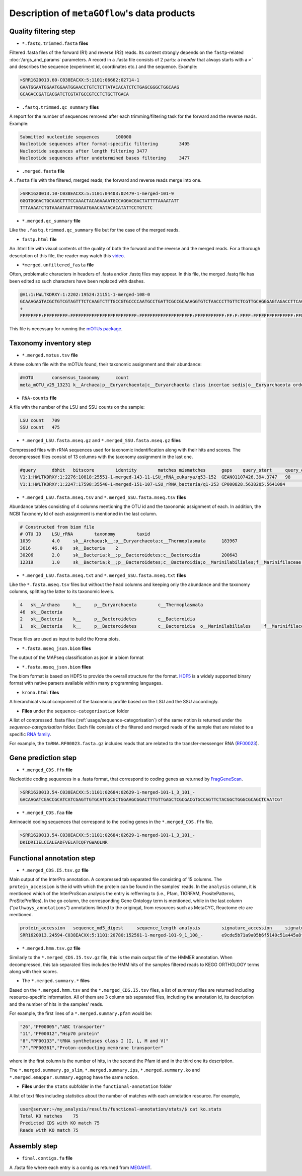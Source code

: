 .. _data_products:

Description of ``metaGOflow``'s data products
=============================================


Quality filtering step
-----------------------

- ``*.fastq.trimmed.fasta`` **files** 
Filtered .fasta files of the forward (R1) and reverse (R2) reads. Its content strongly depends on the 
``fastp``-related :doc:`/args_and_params` parameters. 
A record in a .fasta file consists of 2 parts: a *header* that always starts with a ``>``` and describes
the sequence (experiment id, coordinates etc.) and the sequence. 
Example:

.. code-block:: bash

    >SRR1620013.60-C038EACXX:5:1101:06662:02714-1
    GAATGGAATGGAATGGAATGGAACCTGTCTCTTATACACATCTCTGAGCGGGCTGGCAAG
    GCAGACCGATCACGATCTCGTATGCCGTCCTCTGCTTGACA

- ``.fastq.trimmed.qc_summary`` **files**
A report for the number of sequences removed after each trimming/filtering task
for the forward and the reverse reads.
Example:

.. code-block:: bash

    Submitted nucleotide sequences	100000
    Nucleotide sequences after format-specific filtering	3495
    Nucleotide sequences after length filtering	3477
    Nucleotide sequences after undetermined bases filtering	3477

- ``.merged.fasta`` **file**
A ``.fasta`` file with the filtered, merged reads; the forward and reverse reads merge into one. 

.. code-block:: bash

    >SRR1620013.10-C038EACXX:5:1101:04403:02479-1-merged-101-9
    GGGTGGGACTGCAAGCTTTCCAAACTACAGAAAATGCCAGGACGACTATTTTAAAATATT
    TTTAAAATCTGTAAAATAATTGGAATGAACAATACACATATTCCTGTCTC


- ``*.merged.qc_summary`` **file**
Like the ``.fastq.trimmed.qc_summary`` file but for the case of the merged reads.


- ``fastp.html`` **file**
An .html file with visual contents of the quality of both the forward and the reverse 
and the merged reads. 
For a thorough description of this file, the reader may watch this `video <https://youtu.be/VrIW4EcHly4?t=510>`_.


- ``*merged.unfiltered_fasta`` **file** 
Often, problematic characters in headers of .fasta and/or .fastq files may appear. 
In this file, the merged .fastq file has been edited so such characters have been replaced with dashes.


.. code-block:: bash

    @V1:1:HWLTKDRXY:1:2202:19524:21151-1-merged-108-0
    GCAAAGAGTACGCTGTCGTAGTTTCTCAAGTCTTTGCCGTGCCCCAATGCCTGATTCGCCGCAAAGGTGTCTAACCCTTGTTCTCGTTGCAGGGAGTAGACCTTCACC
    +
    FFFFFFFF:FFFFFFFFF:FFFFFFFFFFFFFFFFFFFFFFFFF:FFFFFFFFFFFFFFFFFFFF:FFFFFFFFFFF:FF:F:FFFF:FFFFFFFFFFFFFFF:FFFF


This file is necessary for running the `mOTUs package <https://github.com/motu-tool/mOTUs>`_.




Taxonomy inventory step 
------------------------

- ``*.merged.motus.tsv`` **file**
A three column file with the mOTUs found, their taxonomic assignment and their abundance:

.. code-block:: bash

    #mOTU	consensus_taxonomy	count
    meta_mOTU_v25_13231	k__Archaea|p__Euryarchaeota|c__Euryarchaeota class incertae sedis|o__Euryarchaeota order incertae sedis|f__Euryarchaeota fam. incertae sedis|g__Euryarchaeota gen. incertae sedis|s__uncultured Candidatus Thalassoarchaea euryarchaeote	12


- ``RNA-counts`` **file**

A file with the number of the LSU and SSU counts on the sample:

.. code-block:: bash 

    LSU count	709
    SSU count	475


- ``*.merged_LSU.fasta.mseq.gz`` and ``*.merged_SSU.fasta.mseq.gz`` **files** 

Compressed files with rRNA sequences used for taxonomic indentification along with their hits and scores. 
The decompressed files consist of 13 columns with the taxonomy assignment in the last one. 

.. code-block:: bash

    #query	dbhit	bitscore	identity	matches	mismatches	gaps	query_start	query_end	dbhit_start	dbhit_end	strand		SILVA	
    V1:1:HWLTKDRXY:1:2276:10818:25551-1-merged-143-11-LSU_rRNA_eukarya/q53-152	GEAN01107426.394.3747	98	0.9900000095367432	99	1	0	0	100	2246	2346	+		sk__Eukaryota;k__Metazoa;p__Arthropoda;c__Hexanauplia;o__Calanoida;f__Temoridae;g__Eurytemora;s__Eurytemora_affinis	
    V1:1:HWLTKDRXY:1:2247:17598:35540-1-merged-151-107-LSU_rRNA_bacteria/q1-253	CP000828.5638205.5641084	163	0.8589743375778198	201	32	1	0	233	26	260	+		sk__Bacteria;k__;p__Cyanobacteria;c__;o__Synechococcales	



- ``*.merged_LSU.fasta.mseq.tsv`` and ``*.merged_SSU.fasta.mseq.tsv`` **files**

Abundance tables consisting of 4 columns mentioning the OTU id and the taxonomic assignment of each. 
In addition, the NCBI Taxonomy Id of each assignment is mentioned in the last column. 


.. code-block:: bash

    # Constructed from biom file
    # OTU ID	LSU_rRNA	taxonomy	taxid
    1039	4.0	sk__Archaea;k__;p__Euryarchaeota;c__Thermoplasmata	183967
    3616	46.0	sk__Bacteria	2
    30206	2.0	sk__Bacteria;k__;p__Bacteroidetes;c__Bacteroidia	200643
    12319	1.0	sk__Bacteria;k__;p__Bacteroidetes;c__Bacteroidia;o__Marinilabiliales;f__Marinifilaceae	1573805


- ``*.merged_LSU.fasta.mseq.txt`` and ``*.merged_SSU.fasta.mseq.txt`` **files**

Like the ``*.fasta.mseq.tsv`` files but without the head columns and keeping only the abundance and the taxonomy columns, splitting 
the latter to its taxonomic levels. 


.. code-block:: bash 

    4	sk__Archaea	k__	p__Euryarchaeota	c__Thermoplasmata
    46	sk__Bacteria
    2	sk__Bacteria	k__	p__Bacteroidetes	c__Bacteroidia
    1	sk__Bacteria	k__	p__Bacteroidetes	c__Bacteroidia	o__Marinilabiliales	f__Marinifilaceae

These files are used as input to build the Krona plots. 


- ``*.fasta.mseq_json.biom`` **files** 

The output of the MAPseq classification as json in a biom format 



- ``*.fasta.mseq_json.biom`` **files** 

The biom format is based on HDF5 to provide the overall structure for the format. 
`HDF5 <https://www.hdfgroup.org>`_ is a widely supported binary format with native parsers available within many programming languages.




- ``krona.html`` **files**


A hierarchical visual component of the taxonomic profile based on the LSU and the SSU accordingly. 


.. image:: images/krona.png
   :width: 850



- **Files** under the ``sequence-categorisation`` folder

A list of compressed .fasta files  (:ref:`usage/sequence-categorisation`) of the same notion is returned under the `sequence-categorisation` folder. 
Each file consists of the filtered and merged reads of the sample that are related to a specific `RNA family <https://rfam.org>`_.

For example, the ``tmRNA.RF00023.fasta.gz`` includes reads that are related to the  
transfer-messenger RNA (`RF00023 <https://rfam.org/family/RF00023>`_).





Gene prediction step 
--------------------

- ``*.merged_CDS.ffn`` **file**

Nucleotide coding sequences in a .fasta format,
that correspond to coding genes as returned by `FragGeneScan <https://pubmed.ncbi.nlm.nih.gov/20805240/>`_.

.. code-block:: bash

    >SRR1620013.54-C038EACXX:5:1101:02684:02629-1-merged-101-1_3_101_-
    GACAAGATCGACCGCATCATCGAGTTGTGCATCGCGCTGGAAGCGGACTTTGTTGAGCTCGCGACGTGCCAGTTCTACGGCTGGGCGCAGCTCAATCGT


- ``*.merged_CDS.faa`` **file**

Aminoacid coding sequences that correspond to the coding genes in the ``*.merged_CDS.ffn`` file.


.. code-block:: bash

    >SRR1620013.54-C038EACXX:5:1101:02684:02629-1-merged-101-1_3_101_-
    DKIDRIIELCIALEADFVELATCQFYGWAQLNR



Functional annotation step 
--------------------------



- ``*.merged_CDS.I5.tsv.gz`` **file**

Main output of the InterPro annotation. 
A compressed tab separated file consisting of 15 columns. 
The ``protein_accession`` is the id with which the protein can be found in the samples' reads. 
In the ``analysis`` column, it is mentioned which of the InterProScan analysis the entry is refferring to 
(i.e., Pfam, TIGRFAM, PrositePatterns, ProSiteProfiles).
In the ``go`` column, the corresponding Gene Ontology term is mentioned, 
while in the last column ("``pathways_annotations``") annotations linked to the origingal, from resources such as MetaCYC, Reactome etc are mentioned. 

.. code-block:: bash

    protein_accession	sequence_md5_digest	sequence_length	analysis	signature_accession	signature_description	start_location	stop_location	score	status	date	accession	description	go	pathways_annotations
    SRR1620013.24594-C038EACXX:5:1101:20780:152561-1-merged-101-9_1_108_-	e9cde5b71a9a05b6f5140c51a445a8f4	36	Pfam	PF00742	Homoserine dehydrogenase	3	36	3.3E-10	T	28-04-2023IPR001342	Homoserine dehydrogenase, catalytic	GO:0006520	MetaCyc: PWY-2941|MetaCyc: PWY-2942|MetaCyc: PWY-5097|MetaCyc: PWY-6160|MetaCyc: PWY-6559|MetaCyc: PWY-6562|MetaCyc: PWY-7153|MetaCyc: PWY-7977



- ``*.merged.hmm.tsv.gz`` **file**

Similarly to the ``*.merged_CDS.I5.tsv.gz`` file, this is the main output file of the HMMER annotation. 
When decompressed, this tab separated files includes the HMM hits of the samples filtered reads to KEGG ORTHOLOGY terms
along with their scores. 


.. code-block:: bash
    query_name	query_accession	tlen	target_name	target_accession	qlen	full_sequence_e-value	full_sequence_score	full_sequence_bias	#	of	c-evalue	i-evalue	domain_score	domain_bias	hmm_coord_from	hmm_coord_to	ali_coord_from	ali_coord_to	env_coord_from	env_coord_to	acc	description_of_target
    SRR1620013.78392-C038EACXX:5:1103:10865:63862-1-merged-101-2_2_100_-	-	33	K00426	-	447	1.2e-09	36.2	0.1	1	1	1.6e-13	1.2e-09	36.1	0.1	136	168	1	33133	0.97	-




- The ``*.merged.summary.*`` **files**

Based on the ``*.merged.hmm.tsv`` and the ``*.merged_CDS.I5.tsv`` files, a list of summary files are returned 
including resource-specific information. 
All of them are 3 column tab separated files, including the annotation id, its description and the number of hits in the samples' reads.

For example, the first lines of a ``*.merged.summary.pfam`` would be:

.. code-block:: bash
    
    "26","PF00005","ABC transporter"
    "11","PF00012","Hsp70 protein"
    "8","PF00133","tRNA synthetases class I (I, L, M and V)"
    "7","PF00361","Proton-conducting membrane transporter"

where in the first column is the number of hits, in the second the Pfam id and in the third one its description.

The ``*.merged.summary.go_slim``, ``*.merged.summary.ips``, ``*.merged.summary.ko`` and ``*.merged.emapper.summary.eggnog``
have the same notion.


- **Files** under the ``stats`` subfolder in the ``functional-annotation`` folder

A list of text files including statistics about the number of matches with each annotation resource. 
For example, 

.. code-block:: bash 

    user@server:~/my_analysis/results/functional-annotation/stats/$ cat ko.stats
    Total KO matches	75
    Predicted CDS with KO match	75
    Reads with KO match	75







Assembly step 
-------------

- ``final.contigs.fa`` **file**

A .fasta file where each entry is a contig as returned from `MEGAHIT <https://doi.org/10.1093/bioinformatics/btv033>`_.












